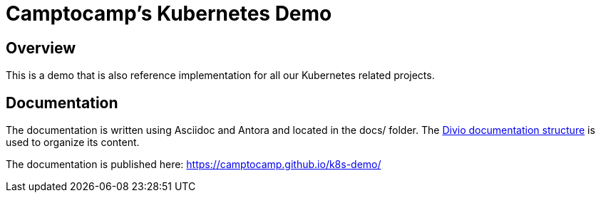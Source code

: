 = Camptocamp's Kubernetes Demo

== Overview

This is a demo that is also reference implementation for all our
Kubernetes related projects.

== Documentation

The documentation is written using Asciidoc and Antora and located in the docs/ folder.
The https://documentation.divio.com/structure/[Divio documentation structure] is used to organize its content.

The documentation is published here: https://camptocamp.github.io/k8s-demo/
